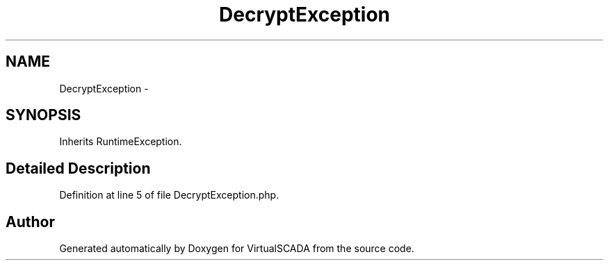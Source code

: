 .TH "DecryptException" 3 "Tue Apr 14 2015" "Version 1.0" "VirtualSCADA" \" -*- nroff -*-
.ad l
.nh
.SH NAME
DecryptException \- 
.SH SYNOPSIS
.br
.PP
.PP
Inherits RuntimeException\&.
.SH "Detailed Description"
.PP 
Definition at line 5 of file DecryptException\&.php\&.

.SH "Author"
.PP 
Generated automatically by Doxygen for VirtualSCADA from the source code\&.
